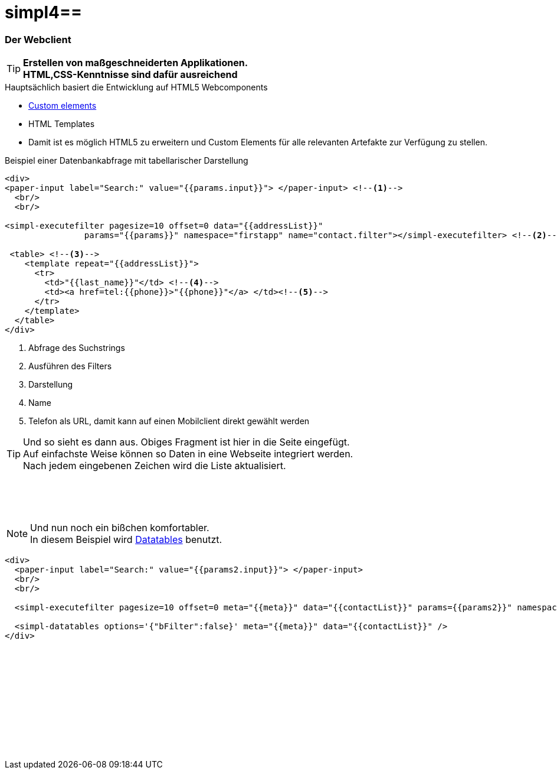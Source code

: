 :linkattrs:
:source-highlighter: rouge

= simpl4==


=== Der Webclient ===

[TIP]
====
*Erstellen von maßgeschneiderten Applikationen. +
HTML,CSS-Kenntnisse sind dafür ausreichend*
====

.Hauptsächlich basiert die Entwicklung auf HTML5 Webcomponents
[role="border"] 
--
* link:https://www.polymer-project.org/platform/custom-elements.html[Custom elements, window="_blank"]
* HTML Templates
--

* Damit ist es möglich HTML5 zu erweitern und Custom Elements für alle relevanten Artefakte zur Verfügung zu stellen.

.Beispiel einer Datenbankabfrage mit tabellarischer Darstellung
[source,handlebars,html]
----
<div>
<paper-input label="Search:" value="{{params.input}}"> </paper-input> <!--1--> 
  <br/>
  <br/>

<simpl-executefilter pagesize=10 offset=0 data="{{addressList}}" 
		params="{{params}}" namespace="firstapp" name="contact.filter"></simpl-executefilter> <!--2--> 

 <table> <!--3-->
    <template repeat="{{addressList}}">
      <tr>
        <td>"{{last_name}}"</td> <!--4-->
        <td><a href=tel:{{phone}}>"{{phone}}"</a> </td><!--5-->
      </tr>
    </template>
  </table>
</div>
----

<1> Abfrage des Suchstrings
<2> Ausführen des Filters
<3> Darstellung
<4> Name
<5> Telefon als URL, damit kann auf einen Mobilclient direkt gewählt werden


[TIP]
Und so sieht es dann aus. Obiges Fragment ist hier in die Seite eingefügt. +
Auf einfachste Weise können so Daten in eine Webseite  integriert werden. +
Nach jedem eingebenen Zeichen wird die Liste aktualisiert.

[subs="macros"] 
++++
<paper-input label="Search:" value="{{params.input}}"> </paper-input> <!--1--> 
  <br/>
  <br/>

<simpl-executefilter pagesize=10 offset=0 data="{{addressList}}" 
		params="{{params}}" namespace="firstapp" name="contact.filter"></simpl-executefilter> 

 <table> 
    <template is="dom-repeat"  items="{{addressList}}">
      <tr>
        <td>{{item.last_name}}</td> 
        <td class="mobile-hidden">{{item.email1}}</td> 
        <td class="mobile-hidden">{{item.salutation}}</td> 
        <td><a href=tel:{{item.phone}}>{{item.phone}}</a> </td>
      </tr>
    </template>
  </table>
++++

{zwsp} +

[NOTE]
Und nun noch ein bißchen komfortabler. +
In diesem Beispiel wird link:http://datatables.net[Datatables, window="_blank"] benutzt.

[source,handlebars,html]
----
<div>
  <paper-input label="Search:" value="{{params2.input}}"> </paper-input>
  <br/>
  <br/>

  <simpl-executefilter pagesize=10 offset=0 meta="{{meta}}" data="{{contactList}}" params={{params2}}" namespace="firstapp" name="contact.filter"></simpl-executefilter>

  <simpl-datatables options='{"bFilter":false}' meta="{{meta}}" data="{{contactList}}" />
</div>
----

++++
<paper-material elevation="1" style="padding:10px;">
		<paper-input label="Search:" value="{{ params2.input }}"> </paper-input>
		<br/>
		<br/>

		<simpl-executefilter pagesize=30 offset=0 meta="{{meta}}" data="{{contactList}}" params="{{params2}}" namespace="firstapp" name="contact.filter"></simpl-executefilter>
		<simpl-datatables options='{paging: true,"bFilter":false,"dom":"frtiS",scrollY:"180px"}' meta="{{meta}}" data="{{contactList}}"/>
</paper-material>
<br/>
<br/>
<br/>
<br/>
<br/>
<br/>
<br/>
<br/>
<br/>
++++
